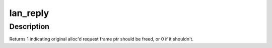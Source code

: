.. -*- coding: utf-8; mode: rst -*-
.. src-file: drivers/message/fusion/mptlan.c

.. _`lan_reply`:

lan_reply
=========

.. c:function:: int lan_reply(MPT_ADAPTER *ioc, MPT_FRAME_HDR *mf, MPT_FRAME_HDR *reply)

    Handle all data sent from the hardware.

    :param MPT_ADAPTER \*ioc:
        Pointer to MPT_ADAPTER structure

    :param MPT_FRAME_HDR \*mf:
        Pointer to original MPT request frame (NULL if TurboReply)

    :param MPT_FRAME_HDR \*reply:
        Pointer to MPT reply frame

.. _`lan_reply.description`:

Description
-----------

Returns 1 indicating original alloc'd request frame ptr
should be freed, or 0 if it shouldn't.

.. This file was automatic generated / don't edit.

